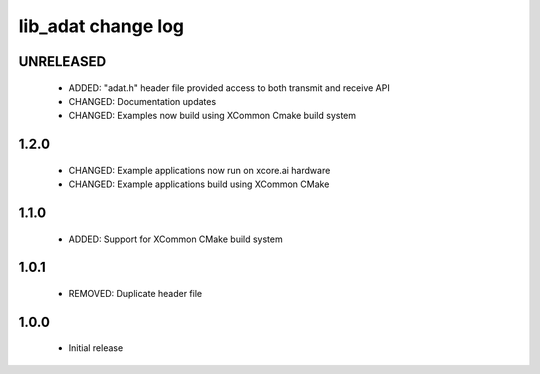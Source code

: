 lib_adat change log
===================

UNRELEASED
----------

  * ADDED:     "adat.h" header file provided access to both transmit and receive API
  * CHANGED:   Documentation updates
  * CHANGED:   Examples now build using XCommon Cmake build system


1.2.0
-----

  * CHANGED: Example applications now run on xcore.ai hardware
  * CHANGED: Example applications build using XCommon CMake

1.1.0
-----

  * ADDED: Support for XCommon CMake build system

1.0.1
-----

  * REMOVED: Duplicate header file

1.0.0
-----

  * Initial release


